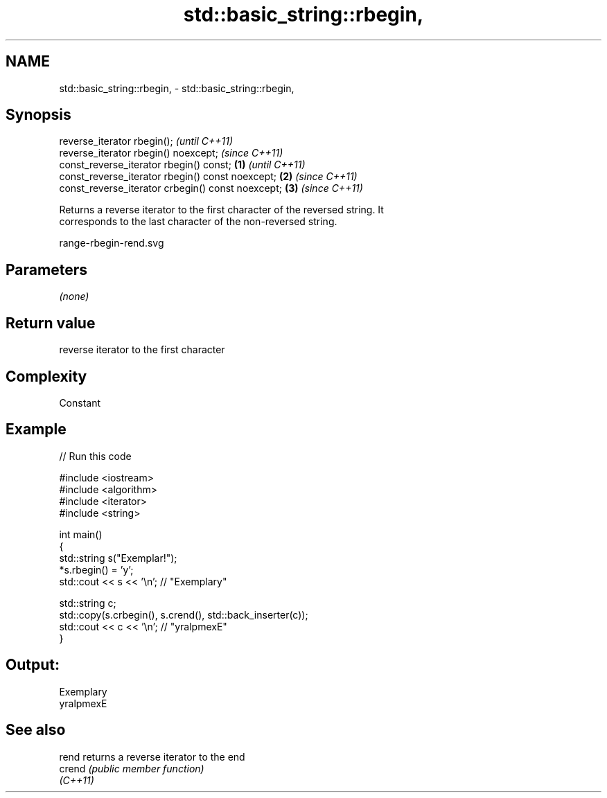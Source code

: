 .TH std::basic_string::rbegin, 3 "2020.11.17" "http://cppreference.com" "C++ Standard Libary"
.SH NAME
std::basic_string::rbegin, \- std::basic_string::rbegin,

.SH Synopsis

   reverse_iterator rbegin();                               \fI(until C++11)\fP
   reverse_iterator rbegin() noexcept;                      \fI(since C++11)\fP
   const_reverse_iterator rbegin() const;           \fB(1)\fP                   \fI(until C++11)\fP
   const_reverse_iterator rbegin() const noexcept;      \fB(2)\fP               \fI(since C++11)\fP
   const_reverse_iterator crbegin() const noexcept;         \fB(3)\fP           \fI(since C++11)\fP

   Returns a reverse iterator to the first character of the reversed string. It
   corresponds to the last character of the non-reversed string.

   range-rbegin-rend.svg

.SH Parameters

   \fI(none)\fP

.SH Return value

   reverse iterator to the first character

.SH Complexity

   Constant

.SH Example

   
// Run this code

 #include <iostream>
 #include <algorithm>
 #include <iterator>
 #include <string>
  
 int main()
 {
     std::string s("Exemplar!");
     *s.rbegin() = 'y';
     std::cout << s << '\\n'; // "Exemplary"
  
     std::string c;
     std::copy(s.crbegin(), s.crend(), std::back_inserter(c));
     std::cout << c << '\\n'; // "yralpmexE"
 }

.SH Output:

 Exemplary
 yralpmexE

.SH See also

   rend    returns a reverse iterator to the end
   crend   \fI(public member function)\fP 
   \fI(C++11)\fP
